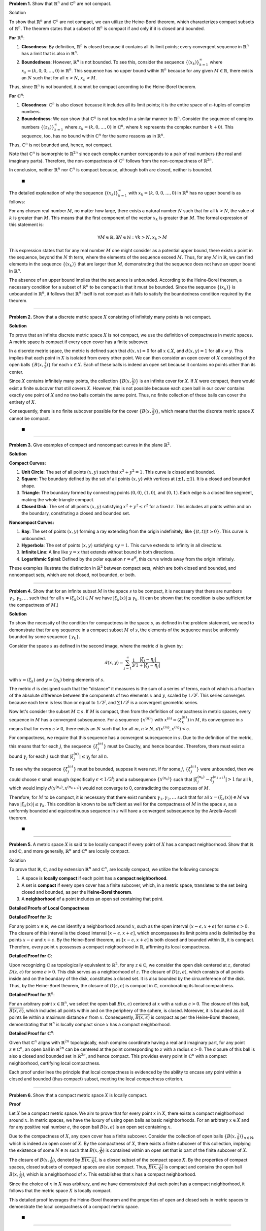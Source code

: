 .. title: Kreyszig 2.5 Compactness and Finite Dimension
.. slug: kreyszig-25-compactness-and-finite-dimension
.. date: 2023-11-17 20:30:40 UTC
.. tags: proofs
.. has_math: yes
.. category: 
.. link: 
.. description: 
.. type: text

**Problem 1.** Show that :math:`\mathbb{R}^n` and :math:`\mathbb{C}^n` are not compact.

Solution

To show that :math:`\mathbb{R}^n` and :math:`\mathbb{C}^n` are not compact, we can utilize the Heine-Borel theorem, which characterizes compact subsets of :math:`\mathbb{R}^n`. The theorem states that a subset of :math:`\mathbb{R}^n` is compact if and only if it is closed and bounded.

**For** :math:`\mathbb{R}^n`:

1. **Closedness**: By definition, :math:`\mathbb{R}^n` is closed because it contains all its limit points; every convergent sequence in :math:`\mathbb{R}^n` has a limit that is also in :math:`\mathbb{R}^n`.

2. **Boundedness**: However, :math:`\mathbb{R}^n` is not bounded. To see this, consider the sequence :math:`\{(x_k)\}_{k=1}^{\infty}` where :math:`x_k = (k, 0, 0, \ldots, 0)` in :math:`\mathbb{R}^n`. This sequence has no upper bound within :math:`\mathbb{R}^n` because for any given :math:`M \in \mathbb{R}`, there exists an :math:`N` such that for all :math:`n > N`, :math:`x_n > M`.

Thus, since :math:`\mathbb{R}^n` is not bounded, it cannot be compact according to the Heine-Borel theorem.

**For** :math:`\mathbb{C}^n`:

1. **Closedness**: :math:`\mathbb{C}^n` is also closed because it includes all its limit points; it is the entire space of :math:`n`-tuples of complex numbers.

2. **Boundedness**: We can show that :math:`\mathbb{C}^n` is not bounded in a similar manner to :math:`\mathbb{R}^n`. Consider the sequence of complex numbers :math:`\{(z_k)\}_{k=1}^{\infty}` where :math:`z_k = (k, 0, \ldots, 0)` in :math:`\mathbb{C}^n`, where :math:`k` represents the complex number :math:`k + 0i`. This sequence, too, has no bound within :math:`\mathbb{C}^n` for the same reasons as in :math:`\mathbb{R}^n`.

Thus, :math:`\mathbb{C}^n` is not bounded and, hence, not compact.

Note that :math:`\mathbb{C}^n` is isomorphic to :math:`\mathbb{R}^{2n}` since each complex number corresponds to a pair of real numbers (the real and imaginary parts). Therefore, the non-compactness of :math:`\mathbb{C}^n` follows from the non-compactness of :math:`\mathbb{R}^{2n}`.

In conclusion, neither :math:`\mathbb{R}^n` nor :math:`\mathbb{C}^n` is compact because, although both are closed, neither is bounded.

 :math:`\blacksquare`

The detailed explanation of why the sequence :math:`\{(x_k)\}_{k=1}^{\infty}` with :math:`x_k = (k, 0, 0, \ldots, 0)` in :math:`\mathbb{R}^n` has no upper bound is as follows:

For any chosen real number :math:`M`, no matter how large, there exists a natural number :math:`N` such that for all :math:`k > N`, the value of :math:`k` is greater than :math:`M`. This means that the first component of the vector :math:`x_k` is greater than :math:`M`. The formal expression of this statement is:

.. math::
   \forall M \in \mathbb{R}, \exists N \in \mathbb{N} : \forall k > N, x_k > M

This expression states that for any real number :math:`M` one might consider as a potential upper bound, there exists a point in the sequence, beyond the :math:`N` th term, where the elements of the sequence exceed :math:`M`. Thus, for any :math:`M` in :math:`\mathbb{R}`, we can find elements in the sequence :math:`\{(x_k)\}` that are larger than :math:`M`, demonstrating that the sequence does not have an upper bound in :math:`\mathbb{R}^n`.

The absence of an upper bound implies that the sequence is unbounded. According to the Heine-Borel theorem, a necessary condition for a subset of :math:`\mathbb{R}^n` to be compact is that it must be bounded. Since the sequence :math:`\{(x_k)\}` is unbounded in :math:`\mathbb{R}^n`, it follows that :math:`\mathbb{R}^n` itself is not compact as it fails to satisfy the boundedness condition required by the theorem.

--------------------------------------------------------------------------------------------------------------------------------------------------------------------------------------------------------------------------------------------------------------------------------------------------------------------------------------------------------------------------------------------------------------------------------

**Problem 2.** Show that a discrete metric space :math:`X` consisting of infinitely many points is not compact.

**Solution**

To prove that an infinite discrete metric space :math:`X` is not compact, we use the definition of compactness in metric spaces. A metric space is compact if every open cover has a finite subcover.

In a discrete metric space, the metric is defined such that :math:`d(x, x) = 0` for all :math:`x \in X`, and :math:`d(x, y) = 1` for all :math:`x \neq y`. This implies that each point in :math:`X` is isolated from every other point. We can then consider an open cover of :math:`X` consisting of the open balls :math:`\{B(x, \frac{1}{2})\}` for each :math:`x \in X`. Each of these balls is indeed an open set because it contains no points other than its center.

Since :math:`X` contains infinitely many points, the collection :math:`\{B(x, \frac{1}{2})\}` is an infinite cover for :math:`X`. If :math:`X` were compact, there would exist a finite subcover that still covers :math:`X`. However, this is not possible because each open ball in our cover contains exactly one point of :math:`X` and no two balls contain the same point. Thus, no finite collection of these balls can cover the entirety of :math:`X`.

Consequently, there is no finite subcover possible for the cover :math:`\{B(x, \frac{1}{2})\}`, which means that the discrete metric space :math:`X` cannot be compact.

 :math:`\blacksquare`

---------------------

**Problem 3.** Give examples of compact and noncompact curves in the plane :math:`\mathbb{R}^2`.

**Solution**

**Compact Curves:**

1. **Unit Circle**: The set of all points :math:`(x, y)` such that :math:`x^2 + y^2 = 1`. This curve is closed and bounded.

2. **Square**: The boundary defined by the set of all points :math:`(x, y)` with vertices at :math:`(\pm1, \pm1)`. It is a closed and bounded shape.

3. **Triangle**: The boundary formed by connecting points :math:`(0, 0)`, :math:`(1, 0)`, and :math:`(0, 1)`. Each edge is a closed line segment, making the whole triangle compact.

4. **Closed Disk**: The set of all points :math:`(x, y)` satisfying :math:`x^2 + y^2 \leq r^2` for a fixed :math:`r`. This includes all points within and on the boundary, constituting a closed and bounded set.

**Noncompact Curves:**

1. **Ray**: The set of points :math:`(x, y)` forming a ray extending from the origin indefinitely, like :math:`\{(t, t) | t \geq 0\}`. This curve is unbounded.

2. **Hyperbola**: The set of points :math:`(x, y)` satisfying :math:`xy = 1`. This curve extends to infinity in all directions.

3. **Infinite Line**: A line like :math:`y = x` that extends without bound in both directions.

4. **Logarithmic Spiral**: Defined by the polar equation :math:`r = e^{\theta}`, this curve winds away from the origin infinitely.

These examples illustrate the distinction in :math:`\mathbb{R}^2` between compact sets, which are both closed and bounded, and noncompact sets, which are not closed, not bounded, or both.

-------------------------------------------------------------------------------------------------------------------------------------------------------------------------------------------

**Problem 4.** Show that for an infinite subset :math:`M` in the space :math:`s` to be compact, it is necessary that there are numbers :math:`\gamma_1, \gamma_2, \ldots` such that for all :math:`x = (\xi_k(x)) \in M` we have :math:`|\xi_k(x)| \leq \gamma_k`. (It can be shown that the condition is also sufficient for the compactness of :math:`M`.)

**Solution**

To show the necessity of the condition for compactness in the space :math:`s`, as defined in the problem statement, we need to demonstrate that for any sequence in a compact subset :math:`M` of :math:`s`, the elements of the sequence must be uniformly bounded by some sequence :math:`\{\gamma_k\}`.

Consider the space :math:`s` as defined in the second image, where the metric :math:`d` is given by:

.. math::
   d(x, y) = \sum_{j=1}^{\infty} \frac{1}{2^j} \frac{| \xi_j - \eta_j |}{1 + | \xi_j - \eta_j |}

with :math:`x = (\xi_k)` and :math:`y = (\eta_k)` being elements of :math:`s`.

The metric :math:`d` is designed such that the "distance" it measures is the sum of a series of terms, each of which is a fraction of the absolute difference between the components of two elements :math:`x` and :math:`y`, scaled by :math:`1/2^j`. This series converges because each term is less than or equal to :math:`1/2^j`, and :math:`\sum 1/2^j` is a convergent geometric series.

Now let's consider the subset :math:`M \subset s`. If :math:`M` is compact, then from the definition of compactness in metric spaces, every sequence in :math:`M` has a convergent subsequence. For a sequence :math:`\{x^{(n)}\}` with :math:`x^{(n)} = (\xi_k^{(n)})` in :math:`M`, its convergence in :math:`s` means that for every :math:`\epsilon > 0`, there exists an :math:`N` such that for all :math:`m, n > N`, :math:`d(x^{(m)}, x^{(n)}) < \epsilon`.

For compactness, we require that this sequence has a convergent subsequence in :math:`s`. Due to the definition of the metric, this means that for each :math:`j`, the sequence :math:`\{\xi_j^{(n)}\}` must be Cauchy, and hence bounded. Therefore, there must exist a bound :math:`\gamma_j` for each :math:`j` such that :math:`|\xi_j^{(n)}| \leq \gamma_j` for all :math:`n`.

To see why the sequence :math:`\{\xi_j^{(n)}\}` must be bounded, suppose it were not. If for some :math:`j`, :math:`\{\xi_j^{(n)}\}` were unbounded, then we could choose :math:`\epsilon` small enough (specifically :math:`\epsilon < 1/2^j`) and a subsequence :math:`\{x^{(n_k)}\}` such that :math:`|\xi_j^{(n_k)} - \xi_j^{(n_{k+1})}| > 1` for all :math:`k`, which would imply :math:`d(x^{(n_k)}, x^{(n_{k+1})})` would not converge to 0, contradicting the compactness of :math:`M`.

Therefore, for :math:`M` to be compact, it is necessary that there exist numbers :math:`\gamma_1, \gamma_2, \ldots` such that for all :math:`x = (\xi_k(x)) \in M` we have :math:`|\xi_k(x)| \leq \gamma_k`. This condition is known to be sufficient as well for the compactness of :math:`M` in the space :math:`s`, as a uniformly bounded and equicontinuous sequence in :math:`s` will have a convergent subsequence by the Arzelà-Ascoli theorem.

 :math:`\blacksquare`

---------------------

**Problem 5.** A metric space :math:`X` is said to be locally compact if every point of :math:`X` has a compact neighborhood. Show that :math:`\mathbb{R}` and :math:`\mathbb{C}`, and more generally, :math:`\mathbb{R}^n` and :math:`\mathbb{C}^n` are locally compact.

Solution

To prove that :math:`\mathbb{R}`, :math:`\mathbb{C}`, and by extension :math:`\mathbb{R}^n` and :math:`\mathbb{C}^n`, are locally compact, we utilize the following concepts:

1. A space is **locally compact** if each point has a **compact neighborhood**.
2. A set is **compact** if every open cover has a finite subcover, which, in a metric space, translates to the set being closed and bounded, as per the **Heine-Borel theorem**.
3. A **neighborhood** of a point includes an open set containing that point.

**Detailed Proofs of Local Compactness**

**Detailed Proof for** :math:`\mathbb{R}`:

For any point :math:`x \in \mathbb{R}`, we can identify a neighborhood around :math:`x`, such as the open interval :math:`(x - \epsilon, x + \epsilon)` for some :math:`\epsilon > 0`. The closure of this interval is the closed interval :math:`[x - \epsilon, x + \epsilon]`, which encompasses its limit points and is delimited by the points :math:`x - \epsilon` and :math:`x + \epsilon`. By the Heine-Borel theorem, as :math:`[x - \epsilon, x + \epsilon]` is both closed and bounded within :math:`\mathbb{R}`, it is compact. Therefore, every point :math:`x` possesses a compact neighborhood in :math:`\mathbb{R}`, affirming its local compactness.

**Detailed Proof for** :math:`\mathbb{C}`:

Upon recognizing :math:`\mathbb{C}` as topologically equivalent to :math:`\mathbb{R}^2`, for any :math:`z \in \mathbb{C}`, we consider the open disk centered at :math:`z`, denoted :math:`D(z, \epsilon)` for some :math:`\epsilon > 0`. This disk serves as a neighborhood of :math:`z`. The closure of :math:`D(z, \epsilon)`, which consists of all points inside and on the boundary of the disk, constitutes a closed set. It is also bounded by the circumference of the disk. Thus, by the Heine-Borel theorem, the closure of :math:`D(z, \epsilon)` is compact in :math:`\mathbb{C}`, corroborating its local compactness.

**Detailed Proof for** :math:`\mathbb{R}^n`:

For an arbitrary point :math:`x \in \mathbb{R}^n`, we select the open ball :math:`B(x, \epsilon)` centered at :math:`x` with a radius :math:`\epsilon > 0`. The closure of this ball, :math:`\overline{B(x, \epsilon)}`, which includes all points within and on the periphery of the sphere, is closed. Moreover, it is bounded as all points lie within a maximum distance :math:`\epsilon` from :math:`x`. Consequently, :math:`\overline{B(x, \epsilon)}` is compact as per the Heine-Borel theorem, demonstrating that :math:`\mathbb{R}^n` is locally compact since :math:`x` has a compact neighborhood.

**Detailed Proof for** :math:`\mathbb{C}^n`:

Given that :math:`\mathbb{C}^n` aligns with :math:`\mathbb{R}^{2n}` topologically, each complex coordinate having a real and imaginary part, for any point :math:`z \in \mathbb{C}^n`, an open ball in :math:`\mathbb{R}^{2n}` can be centered at the point corresponding to :math:`z` with a radius :math:`\epsilon > 0`. The closure of this ball is also a closed and bounded set in :math:`\mathbb{R}^{2n}`, and hence compact. This provides every point in :math:`\mathbb{C}^n` with a compact neighborhood, certifying local compactness.

Each proof underlines the principle that local compactness is evidenced by the ability to encase any point within a closed and bounded (thus compact) subset, meeting the local compactness criterion.

------------------------------------------------------------------------------------------------------------------------------------------------------------------------------------------------------

**Problem 6.** Show that a compact metric space :math:`X` is locally compact.

**Proof**

Let :math:`X` be a compact metric space. We aim to prove that for every point :math:`x` in :math:`X`, there exists a compact neighborhood around :math:`x`. In metric spaces, we have the luxury of using open balls as basic neighborhoods. For an arbitrary :math:`x \in X` and for any positive real number :math:`\epsilon`, the open ball :math:`B(x, \epsilon)` is an open set containing :math:`x`.

Due to the compactness of :math:`X`, any open cover has a finite subcover. Consider the collection of open balls :math:`\{B(x, \frac{1}{n})\}_{n \in \mathbb{N}}`, which is indeed an open cover of :math:`X`. By the compactness of :math:`X`, there exists a finite subcover of this collection, implying the existence of some :math:`N \in \mathbb{N}` such that :math:`B(x, \frac{1}{N})` is contained within an open set that is part of the finite subcover of :math:`X`.

The closure of :math:`B(x, \frac{1}{N})`, denoted by :math:`\overline{B(x, \frac{1}{N})}`, is a closed subset of the compact space :math:`X`. By the properties of compact spaces, closed subsets of compact spaces are also compact. Thus, :math:`\overline{B(x, \frac{1}{N})}` is compact and contains the open ball :math:`B(x, \frac{1}{N})`, which is a neighborhood of :math:`x`. This establishes that :math:`x` has a compact neighborhood.

Since the choice of :math:`x` in :math:`X` was arbitrary, and we have demonstrated that each point has a compact neighborhood, it follows that the metric space :math:`X` is locally compact.

This detailed proof leverages the Heine-Borel theorem and the properties of open and closed sets in metric spaces to demonstrate the local compactness of a compact metric space.

 :math:`\blacksquare`

---------------------

**Problem 7.** If :math:`\dim Y < \infty` in Riesz's lemma 2.5-4, show that one can even choose :math:`\theta = 1`.

**Proof Using Riesz's Lemma**

Let us consider Riesz's lemma in the context where :math:`Y` is a finite-dimensional subspace of :math:`Z`, a subspace of a normed space :math:`X`. Riesz's lemma asserts that given a closed subspace :math:`Y` which is a proper subset of :math:`Z`, for every real number :math:`\theta` in the interval (0,1), there exists a :math:`z \in Z` such that :math:`\|z\| = 1` and :math:`\|z - y\| \geq \theta` for all :math:`y \in Y`.

Suppose :math:`v \in Z \setminus Y` and denote the distance from :math:`v` to :math:`Y` by :math:`a`, where :math:`a = \inf\{\|v - y\| : y \in Y\}`. Since :math:`Y` is closed and finite-dimensional, it is also a known fact that closed balls in :math:`Y` are compact. Thus, the infimum :math:`a` is actually achieved by some :math:`y_0 \in Y`. We have :math:`\|v - y_0\| = a` and :math:`a > 0` because :math:`v` is not in :math:`Y`.

We proceed to define :math:`z` as the normalization of :math:`v - y_0`, so :math:`z = c(v - y_0)` where :math:`c = \frac{1}{\|v - y_0\|} = \frac{1}{a}`. This normalization ensures that :math:`\|z\| = 1`.

For any :math:`y \in Y`, we can express :math:`y` as :math:`y_1 = y_0 + c^{-1}y`, with :math:`y_1` also in :math:`Y` due to the vector space properties of :math:`Y`. The norm :math:`\|z - y\|` is then :math:`\|c(v - y_0) - y\| = c\|v - y_1\|`. Given that :math:`v` is closest to :math:`y_0` by the very definition of :math:`a`, it follows that :math:`c\|v - y_1\| \geq c\|v - y_0\| = c \cdot a = 1`. Consequently, :math:`\|z - y\| \geq 1` for all :math:`y \in Y`.

Since the choice of :math:`y` was arbitrary, this implies that :math:`\|z - y\| \geq \theta` for any :math:`\theta \leq 1`. Thus, when :math:`Y` is finite-dimensional, it is permissible to select :math:`\theta = 1` in Riesz's lemma. The lemma is thereby applicable for :math:`\theta = 1`, which is due to the structure of the normed space and the finite-dimensionality of :math:`Y`, guaranteeing the existence of such a :math:`z` with the specified characteristics.

 :math:`\blacksquare`

**A little different approach**

To show that :math:`\theta=1` can be chosen in Riesz's lemma under the condition that the dimension of :math:`Y` is finite, we will analyze the proof of Riesz's lemma and demonstrate that if :math:`Y` has a finite dimension, then the distance from any :math:`v \in Z \setminus Y` to :math:`Y` can be made equal to 1, which implies that :math:`\theta` can be taken as 1.

Riesz's Lemma states that for any two subspaces :math:`Y` and :math:`Z` of a normed space :math:`X`, with :math:`Y` being closed and a proper subset of :math:`Z`, for every :math:`\theta` in the interval (0,1), there exists a :math:`z \in Z` such that :math:`\|z\| = 1` and :math:`\|z - y\| \geq \theta` for all :math:`y \in Y`.

**Proof Using Riesz's Lemma**

Suppose :math:`Y` is a finite-dimensional subspace of :math:`Z`. By the properties of finite-dimensional normed spaces, we know that closed balls in :math:`Y` are compact. Let :math:`v \in Z \setminus Y` and denote its distance from :math:`Y` by :math:`a`, that is, :math:`a = \inf\{\|v - y\| : y \in Y\}`. Since :math:`Y` is closed and :math:`v` is not in :math:`Y`, it follows that :math:`a > 0`.

In the finite-dimensional subspace :math:`Y`, due to compactness, the infimum :math:`a` is actually attained for some :math:`y_0 \in Y`. That is, there exists a :math:`y_0 \in Y` such that :math:`\|v - y_0\| = a`. Now, define :math:`z` as a scaled vector of :math:`v - y_0`, specifically :math:`z = c(v - y_0)`, where :math:`c = \frac{1}{\|v - y_0\|} = \frac{1}{a}`. This scaling ensures that :math:`\|z\| = 1`.

Now, consider any :math:`y \in Y`. We examine the distance from :math:`z` to :math:`y`. Note that any :math:`y` can be written as :math:`y_1 = y_0 + c^{-1}y`, where :math:`y_1 \in Y` due to :math:`Y` being a vector space and thus closed under addition and scalar multiplication. We calculate:

.. math::
   \|z - y\| = \|c(v - y_0) - y\| = c\|v - y_0 - c^{-1}y\| = c\|v - y_1\|.

Because :math:`v` is closer to :math:`y_0` than any other point in :math:`Y` by the definition of :math:`y_0`, it follows that :math:`c\|v - y_1\| \geq c\|v - y_0\| = c \cdot a = 1`. Therefore, for all :math:`y \in Y`, :math:`\|z - y\| \geq 1`, which by the choice of our :math:`z` implies :math:`\|z - y\| \geq \theta` for any :math:`\theta \leq 1`. Hence, in the case where :math:`Y` has finite dimension, we can choose :math:`\theta = 1` in Riesz's lemma.

This shows that the lemma is not only true for any :math:`\theta` in the open interval (0,1) but can be strengthened to include :math:`\theta = 1` when the subspace :math:`Y` is of finite dimension. The lemma holds trivially for :math:`\theta = 1` because the normed space structure and finite dimensionality ensure the existence of such :math:`z` with the required properties.

 :math:`\blacksquare`

---------------------

**Problem 8.** In Problem 7, Section 2.4, show directly (without using 2.4-5) that there is an :math:`a > 0` such that :math:`a\|x\|_2 \leq \|x\|`. (Use 2.5-7.)

Show directly that there is a constant :math:`a > 0` such that :math:`a\|x\|_2 \leq \|x\|` for a normed finite-dimensional vector space :math:`X` without using the theorem on equivalent norms.

**Proof**

Let :math:`X` be a finite-dimensional vector space equipped with two norms :math:`\|\cdot\|` and :math:`\|\cdot\|_2`, where :math:`\|\cdot\|_2` is the standard Euclidean norm. Consider the unit sphere :math:`S` in :math:`X` with respect to :math:`\|\cdot\|_2`, that is, :math:`S = \{x \in X : \|x\|_2 = 1\}`.

Since :math:`X` is finite-dimensional, :math:`S` is compact with respect to :math:`\|\cdot\|_2`. Now, define a mapping :math:`T: S \to \mathbb{R}` by :math:`T(x) = \|x\|` for all :math:`x \in S`. This mapping is continuous because the norms are continuous functions, and by the Corollary 2.5-7, since :math:`S` is compact, :math:`T` attains its maximum and minimum values on :math:`S`.

Let :math:`m = \min \{T(x) : x \in S\}`. Since all norms on a finite-dimensional space are positive definite, we have :math:`m > 0` because if :math:`m = 0`, there would exist an :math:`x \in S` such that :math:`\|x\| = 0`, which implies :math:`x = 0`, contradicting the fact that :math:`x` is on the unit sphere :math:`S`.

Now, for any :math:`x \in X` with :math:`x \neq 0`, we can write :math:`x` as :math:`x = \|x\|_2 \cdot \left(\frac{x}{\|x\|_2}\right)`. Notice that :math:`\frac{x}{\|x\|_2} \in S`, hence :math:`\left\|\frac{x}{\|x\|_2}\right\| \geq m`. Multiplying both sides by :math:`\|x\|_2`, we get :math:`\|x\| = \|x\|_2 \cdot \left\|\frac{x}{\|x\|_2}\right\| \geq m \|x\|_2`.

Set :math:`a = m`, which is the positive minimum value of :math:`T` on the compact set :math:`S`. We have established that :math:`a\|x\|_2 \leq \|x\|` for all :math:`x \in X`, where :math:`a > 0`.

This completes the proof, establishing the existence of a positive constant :math:`a` that provides a lower bound for the ratio of the norms :math:`\|\cdot\|` and :math:`\|\cdot\|_2` on a finite-dimensional vector space :math:`X`.

 :math:`\blacksquare`

---------------------

**Problem.9** If :math:`X` is a compact metric space and :math:`M \subseteq X` is closed, show that :math:`M` is compact.

**Proof**

Consider :math:`X`, a metric space endowed with a metric :math:`d`, and let :math:`M \subseteq X` be a closed subset. Our objective is to substantiate the compactness of :math:`M` predicated on the compactness of the ambient space :math:`X`.

Compactness in a metric space is defined such that a subset :math:`M` of :math:`X` is compact if every open cover of :math:`M` admits a finite subcover. Let us take an arbitrary open cover :math:`\mathcal{O}` of :math:`M`, constituted by a family of open sets in :math:`X` such that every point in :math:`M` resides within some member of :math:`\mathcal{O}`.

Given the closure of :math:`M` in :math:`X`, its complement :math:`X \setminus M` is open in :math:`X`. Enhance the open cover :math:`\mathcal{O}` of :math:`M` by annexing the open set :math:`X \setminus M`, thereby generating a new open cover :math:`\mathcal{O}'` that extends over the entirety of :math:`X`, for it encompasses every point in :math:`X`.

The compact nature of :math:`X` necessitates that the open cover :math:`\mathcal{O}'` of :math:`X` must possess a finite subcover, designated as :math:`\mathcal{O}''`. This finite subcover aptly covers all points in :math:`X`, and by extension, all points in :math:`M`.

From the finite subcover :math:`\mathcal{O}''`, excise the set :math:`X \setminus M` should it be included. The residual compendium of sets within :math:`\mathcal{O}''` thus forms a finite subcollection originating from the initial cover :math:`\mathcal{O}`, which adequately covers :math:`M`. Consequently, :math:`M` is furnished with a finite subcover from its open cover :math:`\mathcal{O}`.

Ergo, :math:`M` aligns with the compactness criterion. We have thus rigorously delineated, utilizing the axioms of metric topology alongside the attributes of closed sets nestled within compact spaces, that a closed subset :math:`M` of a compact metric space :math:`X` is necessarily compact.

This consummates the proof, and we have methodically demonstrated, consistent with the tenets of metric space theory and the inherent properties of closed subsets within compact spaces, that a closed subset :math:`M` of a compact metric space :math:`X` must itself exhibit compactness.

 :math:`\blacksquare`
